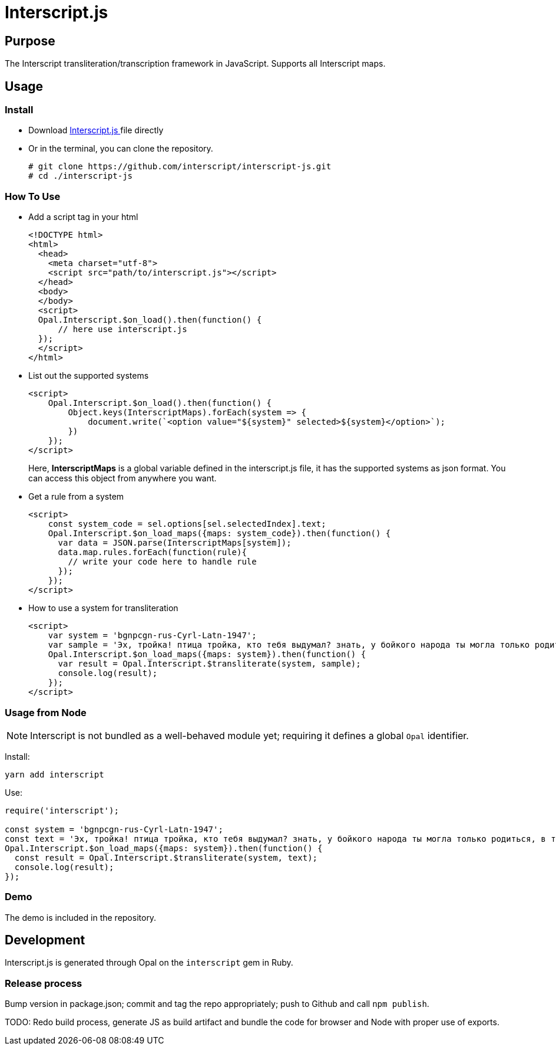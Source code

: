 = Interscript.js

== Purpose

The Interscript transliteration/transcription framework in JavaScript.
Supports all Interscript maps.

== Usage

Install
~~~~~~~~
* Download
https://github.com/interscript/interscript-js/blob/master/interscript.js[Interscript.js ^]
file directly
* Or in the terminal, you can clone the repository.
+
[source,shell]
----------------
# git clone https://github.com/interscript/interscript-js.git
# cd ./interscript-js
----------------

How To Use
~~~~~~~~~~
* Add a script tag in your html
+
[source,html]
-----------------
<!DOCTYPE html>
<html>
  <head>
    <meta charset="utf-8">
    <script src="path/to/interscript.js"></script>
  </head>
  <body>
  </body>
  <script>
  Opal.Interscript.$on_load().then(function() {
      // here use interscript.js
  });
  </script>
</html>
-----------------

* List out the supported systems
+
[source,javascript]
-----------------
<script>
    Opal.Interscript.$on_load().then(function() {
        Object.keys(InterscriptMaps).forEach(system => {
            document.write(`<option value="${system}" selected>${system}</option>`);
        })
    });
</script>
-----------------
Here, *InterscriptMaps* is a global variable defined in the interscript.js file, it has the supported systems as json format. You can access this object from anywhere you want.

* Get a rule from a system
+
[source,javascript]
-----------------
<script>
    const system_code = sel.options[sel.selectedIndex].text;
    Opal.Interscript.$on_load_maps({maps: system_code}).then(function() {
      var data = JSON.parse(InterscriptMaps[system]);
      data.map.rules.forEach(function(rule){
        // write your code here to handle rule
      });
    });
</script>
-----------------

* How to use a system for transliteration
+
[source,javascript]
-----------------
<script>
    var system = 'bgnpcgn-rus-Cyrl-Latn-1947';
    var sample = 'Эх, тройка! птица тройка, кто тебя выдумал? знать, у бойкого народа ты могла только родиться, в той земле, что не любит шутить, а ровнем-гладнем разметнулась на полсвета, да и ступай считать версты, пока не зарябит тебе в очи. И не хитрый, кажись, дорожный снаряд, не железным схвачен винтом, а наскоро живьём с одним топором да долотом снарядил и собрал тебя ярославский расторопный мужик. Не в немецких ботфортах ямщик: борода да рукавицы, и сидит чёрт знает на чём; а привстал, да замахнулся, да затянул песню — кони вихрем, спицы в колесах смешались в один гладкий круг, только дрогнула дорога, да вскрикнул в испуге остановившийся пешеход — и вон она понеслась, понеслась, понеслась! Н.В. Гоголь';
    Opal.Interscript.$on_load_maps({maps: system}).then(function() {
      var result = Opal.Interscript.$transliterate(system, sample);
      console.log(result);
    });
</script>
-----------------

=== Usage from Node

NOTE: Interscript is not bundled as a well-behaved module yet; requiring it defines a global `Opal` identifier.

Install:

[source,sh]
--
yarn add interscript
--

Use:

[source,javascript]
--
require('interscript');

const system = 'bgnpcgn-rus-Cyrl-Latn-1947';
const text = 'Эх, тройка! птица тройка, кто тебя выдумал? знать, у бойкого народа ты могла только родиться, в той земле, что не любит шутить, а ровнем-гладнем разметнулась на полсвета, да и ступай считать версты, пока не зарябит тебе в очи. И не хитрый, кажись, дорожный снаряд, не железным схвачен винтом, а наскоро живьём с одним топором да долотом снарядил и собрал тебя ярославский расторопный мужик. Не в немецких ботфортах ямщик: борода да рукавицы, и сидит чёрт знает на чём; а привстал, да замахнулся, да затянул песню — кони вихрем, спицы в колесах смешались в один гладкий круг, только дрогнула дорога, да вскрикнул в испуге остановившийся пешеход — и вон она понеслась, понеслась, понеслась! Н.В. Гоголь';
Opal.Interscript.$on_load_maps({maps: system}).then(function() {
  const result = Opal.Interscript.$transliterate(system, text);
  console.log(result);
});
--

=== Demo
The demo is included in the repository.


== Development

Interscript.js is generated through Opal on the `interscript` gem in Ruby.

=== Release process

Bump version in package.json; commit and tag the repo appropriately; push to Github and call `npm publish`.

TODO: Redo build process, generate JS as build artifact and bundle the code for browser and Node with proper use of exports.
